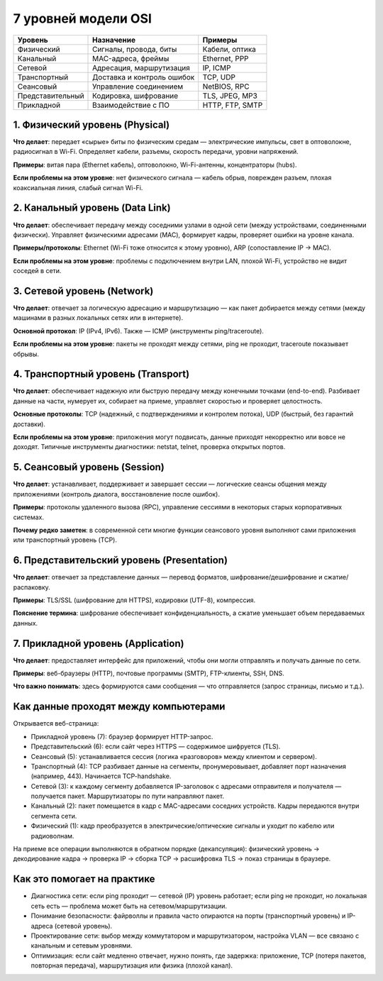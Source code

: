 
====================
7 уровней модели OSI
====================

+--------------------+---------------------------+-------------------+
|**Уровень**         |**Назначение**             |**Примеры**        |
+--------------------+---------------------------+-------------------+
|   Физический       |Сигналы, провода, биты     |Кабели, оптика     |
+--------------------+---------------------------+-------------------+
|   Канальный        |MAC-адреса, фреймы         |Ethernet, PPP      |
+--------------------+---------------------------+-------------------+
|   Сетевой          |Адресация, маршрутизация   |IP, ICMP           |
+--------------------+---------------------------+-------------------+
|   Транспортный     |Доставка и контроль ошибок |TCP, UDP           |
+--------------------+---------------------------+-------------------+
|   Сеансовый        |Управление соединением     |NetBIOS, RPC       |
+--------------------+---------------------------+-------------------+
|   Представительный |Кодировка, шифрование      |TLS, JPEG, MP3     |
+--------------------+---------------------------+-------------------+
|   Прикладной       |Взаимодействие с ПО        |HTTP, FTP, SMTP    |
+--------------------+---------------------------+-------------------+

********************************
1. Физический уровень (Physical)
********************************

**Что делает**: передает «сырые» биты по физическим средам — электрические импульсы, свет в оптоволокне, радиосигнал в Wi-Fi. Определяет кабели, разъемы, скорость передачи, уровни напряжений.

**Примеры**: витая пара (Ethernet кабель), оптоволокно, Wi-Fi-антенны, концентраторы (hubs).

**Если проблемы на этом уровне**: нет физического сигнала — кабель обрыв, поврежден разъем, плохая коаксиальная линия, слабый сигнал Wi-Fi.

********************************
2. Канальный уровень (Data Link)
********************************

**Что делает**: обеспечивает передачу между соседними узлами в одной сети (между устройствами, соединенными физически). Управляет физическими адресами (MAC), формирует кадры, проверяет ошибки на уровне канала.

**Примеры/протоколы**: Ethernet (Wi-Fi тоже относится к этому уровню), ARP (сопоставление IP → MAC).

**Если проблемы на этом уровне**: проблемы с подключением внутри LAN, плохой Wi-Fi, устройство не видит соседей в сети.

****************************
3. Сетевой уровень (Network)
****************************

**Что делает**: отвечает за логическую адресацию и маршрутизацию — как пакет добирается между сетями (между машинами в разных локальных сетях или в интернете).

**Основной протокол**: IP (IPv4, IPv6). Также — ICMP (инструменты ping/traceroute).

**Если проблемы на этом уровне**: пакеты не проходят между сетями, ping не проходит, traceroute показывает обрывы.

***********************************
4. Транспортный уровень (Transport)
***********************************

**Что делает**: обеспечивает надежную или быструю передачу между конечными точками (end-to-end). Разбивает данные на части, нумерует их, собирает на приеме, управляет скоростью и проверяет целостность.

**Основные протоколы**: TCP (надежный, с подтверждениями и контролем потока), UDP (быстрый, без гарантий доставки).

**Если проблемы на этом уровне**: приложения могут подвисать, данные приходят некорректно или вовсе не доходят. Типичные инструменты диагностики: netstat, telnet, проверка открытых портов.

******************************
5. Сеансовый уровень (Session)
******************************

**Что делает**: устанавливает, поддерживает и завершает сессии — логические сеансы общения между приложениями (контроль диалога, восстановление после ошибок).

**Примеры**: протоколы удаленного вызова (RPC), управление сессиями в некоторых старых корпоративных системах.

**Почему редко заметен**: в современной сети многие функции сеансового уровня выполняют сами приложения или транспортный уровень (TCP).

*******************************************
6. Представительский уровень (Presentation)
*******************************************

**Что делает**: отвечает за представление данных — перевод форматов, шифрование/дешифрование и сжатие/распаковку.

**Примеры**: TLS/SSL (шифрование для HTTPS), кодировки (UTF-8), компрессия.

**Пояснение термина**: шифрование обеспечивает конфиденциальность, а сжатие уменьшает объем передаваемых данных.

***********************************
7. Прикладной уровень (Application)
***********************************

**Что делает**: предоставляет интерфейс для приложений, чтобы они могли отправлять и получать данные по сети.

**Примеры**: веб-браузеры (HTTP), почтовые программы (SMTP), FTP-клиенты, SSH, DNS.

**Что важно понимать**: здесь формируются сами сообщения — что отправляется (запрос страницы, письмо и т.д.).

**************************************
Как данные проходят между компьютерами
**************************************

Открывается веб-страница:

* Прикладной уровень (7): браузер формирует HTTP-запрос.
* Представительский (6): если сайт через HTTPS — содержимое шифруется (TLS).
* Сеансовый (5): устанавливается сессия (логика «разговоров» между клиентом и сервером).
* Транспортный (4): TCP разбивает данные на сегменты, пронумеровывает, добавляет порт назначения (например, 443). Начинается TCP-handshake.
* Сетевой (3): к каждому сегменту добавляется IP-заголовок с адресами отправителя и получателя — получается пакет. Маршрутизаторы по пути направляют пакет.
* Канальный (2): пакет помещается в кадр с MAC-адресами соседних устройств. Кадры передаются внутри сегмента сети.
* Физический (1): кадр преобразуется в электрические/оптические сигналы и уходит по кабелю или радиоволнам.

На приеме все операции выполняются в обратном порядке (декапсуляция): физический уровень → декодирование кадра → проверка IP → сборка TCP → расшифровка TLS → показ страницы в браузере.

****************************
Как это помогает на практике
****************************

* Диагностика сети: если ping проходит — сетевой (IP) уровень работает; если ping не проходит, но локальная сеть есть — проблема может быть на сетевом/маршрутизации.
* Понимание безопасности: файрволлы и правила часто опираются на порты (транспортный уровень) и IP-адреса (сетевой уровень).
* Проектирование сети: выбор между коммутатором и маршрутизатором, настройка VLAN — все связано с канальным и сетевым уровнями.
* Оптимизация: если сайт медленно отвечает, нужно понять, где задержка: приложение, TCP (потеря пакетов, повторная передача), маршрутизация или физика (плохой канал).